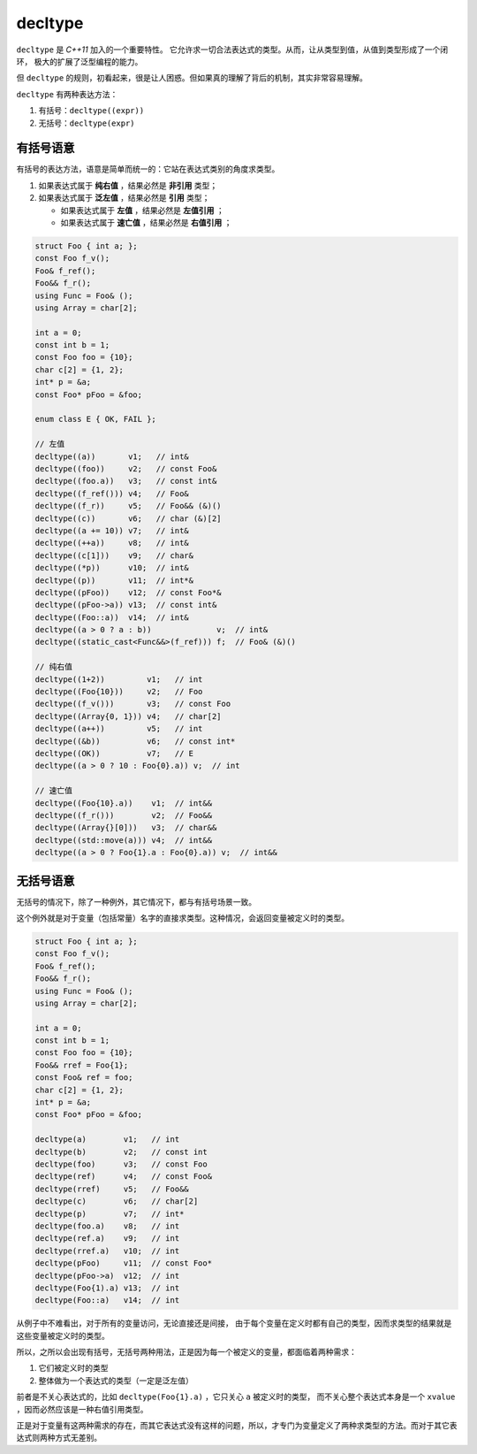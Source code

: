 **decltype**
======================

``decltype`` 是 `C++11` 加入的一个重要特性。 它允许求一切合法表达式的类型。从而，让从类型到值，从值到类型形成了一个闭环，
极大的扩展了泛型编程的能力。

但 ``decltype`` 的规则，初看起来，很是让人困惑。但如果真的理解了背后的机制，其实非常容易理解。

``decltype`` 有两种表达方法：

1. 有括号：``decltype((expr))``
2. 无括号：``decltype(expr)``


有括号语意
-----------------

有括号的表达方法，语意是简单而统一的：它站在表达式类别的角度求类型。

1. 如果表达式属于 **纯右值** ，结果必然是 **非引用** 类型；
2. 如果表达式属于 **泛左值** ，结果必然是 **引用** 类型；

   - 如果表达式属于 **左值** ，结果必然是 **左值引用** ；
   - 如果表达式属于 **速亡值** ，结果必然是 **右值引用** ；


.. code-block:: c++

   struct Foo { int a; };
   const Foo f_v();
   Foo& f_ref();
   Foo&& f_r();
   using Func = Foo& ();
   using Array = char[2];

   int a = 0;
   const int b = 1;
   const Foo foo = {10};
   char c[2] = {1, 2};
   int* p = &a;
   const Foo* pFoo = &foo;

   enum class E { OK, FAIL };

   // 左值
   decltype((a))       v1;   // int&
   decltype((foo))     v2;   // const Foo&
   decltype((foo.a))   v3;   // const int&
   decltype((f_ref())) v4;   // Foo&
   decltype((f_r))     v5;   // Foo&& (&)()
   decltype((c))       v6;   // char (&)[2]
   decltype((a += 10)) v7;   // int&
   decltype((++a))     v8;   // int&
   decltype((c[1]))    v9;   // char&
   decltype((*p))      v10;  // int&
   decltype((p))       v11;  // int*&
   decltype((pFoo))    v12;  // const Foo*&
   decltype((pFoo->a)) v13;  // const int&
   decltype((Foo::a))  v14;  // int&
   decltype((a > 0 ? a : b))              v;  // int&
   decltype((static_cast<Func&&>(f_ref))) f;  // Foo& (&)()

   // 纯右值
   decltype((1+2))         v1;   // int
   decltype((Foo{10}))     v2;   // Foo
   decltype((f_v()))       v3;   // const Foo
   decltype((Array{0, 1})) v4;   // char[2]
   decltype((a++))         v5;   // int
   decltype((&b))          v6;   // const int*
   decltype((OK))          v7;   // E
   decltype((a > 0 ? 10 : Foo{0}.a)) v;  // int

   // 速亡值
   decltype((Foo{10}.a))    v1;  // int&&
   decltype((f_r()))        v2;  // Foo&&
   decltype((Array{}[0]))   v3;  // char&&
   decltype((std::move(a))) v4;  // int&&
   decltype((a > 0 ? Foo{1}.a : Foo{0}.a)) v;  // int&&


无括号语意
-----------------

无括号的情况下，除了一种例外，其它情况下，都与有括号场景一致。

这个例外就是对于变量（包括常量）名字的直接求类型。这种情况，会返回变量被定义时的类型。


.. code-block:: c++

   struct Foo { int a; };
   const Foo f_v();
   Foo& f_ref();
   Foo&& f_r();
   using Func = Foo& ();
   using Array = char[2];

   int a = 0;
   const int b = 1;
   const Foo foo = {10};
   Foo&& rref = Foo{1};
   const Foo& ref = foo;
   char c[2] = {1, 2};
   int* p = &a;
   const Foo* pFoo = &foo;

   decltype(a)        v1;   // int
   decltype(b)        v2;   // const int
   decltype(foo)      v3;   // const Foo
   decltype(ref)      v4;   // const Foo&
   decltype(rref)     v5;   // Foo&&
   decltype(c)        v6;   // char[2]
   decltype(p)        v7;   // int*
   decltype(foo.a)    v8;   // int
   decltype(ref.a)    v9;   // int
   decltype(rref.a)   v10;  // int
   decltype(pFoo)     v11;  // const Foo*
   decltype(pFoo->a)  v12;  // int
   decltype(Foo{1).a) v13;  // int
   decltype(Foo::a)   v14;  // int

从例子中不难看出，对于所有的变量访问，无论直接还是间接，
由于每个变量在定义时都有自己的类型，因而求类型的结果就是这些变量被定义时的类型。

所以，之所以会出现有括号，无括号两种用法，正是因为每一个被定义的变量，都面临着两种需求：

1. 它们被定义时的类型
2. 整体做为一个表达式的类型（一定是泛左值）

前者是不关心表达式的，比如 ``decltype(Foo{1}.a)`` ，它只关心 ``a`` 被定义时的类型，
而不关心整个表达式本身是一个 ``xvalue`` ，因而必然应该是一种右值引用类型。

正是对于变量有这两种需求的存在，而其它表达式没有这样的问题，所以，才专门为变量定义了两种求类型的方法。而对于其它表达式则两种方式无差别。
